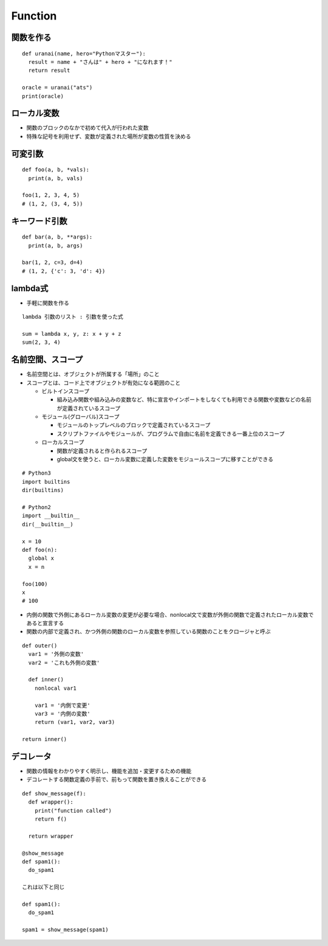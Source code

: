 ==========
Function
==========

関数を作る
============

::

  def uranai(name, hero="Pythonマスター"):
    result = name + "さんは" + hero + "になれます！"
    return result

  oracle = uranai("ats")
  print(oracle)


ローカル変数
==============

* 関数のブロックのなかで初めて代入が行われた変数
* 特殊な記号を利用せず、変数が定義された場所が変数の性質を決める


可変引数
==========

::

  def foo(a, b, *vals):
    print(a, b, vals)

  foo(1, 2, 3, 4, 5)
  # (1, 2, (3, 4, 5))


キーワード引数
================

::

  def bar(a, b, **args):
    print(a, b, args)

  bar(1, 2, c=3, d=4)
  # (1, 2, {'c': 3, 'd': 4})


lambda式
==========

* 手軽に関数を作る

::

  lambda 引数のリスト : 引数を使った式

  sum = lambda x, y, z: x + y + z
  sum(2, 3, 4)


名前空間、スコープ
====================

* 名前空間とは、オブジェクトが所属する「場所」のこと
* スコープとは、コード上でオブジェクトが有効になる範囲のこと

  * ビルトインスコープ

    * 組み込み関数や組み込みの変数など、特に宣言やインポートをしなくても利用できる関数や変数などの名前が定義されているスコープ


  * モジュール(グローバル)スコープ

    * モジュールのトップレベルのブロックで定義されているスコープ
    * スクリプトファイルやモジュールが、プログラムで自由に名前を定義できる一番上位のスコープ

  * ローカルスコープ

    * 関数が定義されると作られるスコープ
    * global文を使うと、ローカル変数に定義した変数をモジュールスコープに移すことができる

::

  # Python3
  import builtins
  dir(builtins)

  # Python2
  import __builtin__
  dir(__builtin__)

  x = 10
  def foo(n):
    global x
    x = n

  foo(100)
  x 
  # 100

* 内側の関数で外側にあるローカル変数の変更が必要な場合、nonlocal文で変数が外側の関数で定義されたローカル変数であると宣言する
* 関数の内部で定義され、かつ外側の関数のローカル変数を参照している関数のことをクロージャと呼ぶ

::

  def outer()
    var1 = '外側の変数'
    var2 = 'これも外側の変数'

    def inner()
      nonlocal var1

      var1 = '内側で変更'
      var3 = '内側の変数'
      return (var1, var2, var3)

  return inner()


デコレータ
============

* 関数の情報をわかりやすく明示し、機能を追加・変更するための機能
* デコレートする関数定義の手前で、前もって関数を置き換えることができる

::

  def show_message(f):
    def wrapper():
      print("function called")
      return f()

    return wrapper

  @show_message
  def spam1():
    do_spam1

  これは以下と同じ

  def spam1():
    do_spam1

  spam1 = show_message(spam1)

